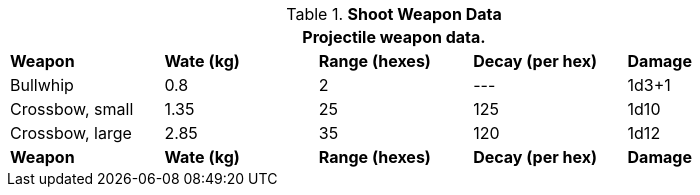 // Table 28.2 Fling and Shoot Weapon Data
.*Shoot Weapon Data*
[width="90%",cols="<,4*^",frame="all", stripes="even"]
|===
5+<|Projectile weapon data. 

s|Weapon
s|Wate (kg)
s|Range (hexes)
s|Decay (per hex)
s|Damage

|Bullwhip
|0.8
|2
|---
|1d3+1

|Crossbow, small
|1.35
|25
|125
|1d10

|Crossbow, large
|2.85
|35
|120
|1d12

s|Weapon
s|Wate (kg)
s|Range (hexes)
s|Decay (per hex)
s|Damage
|===
